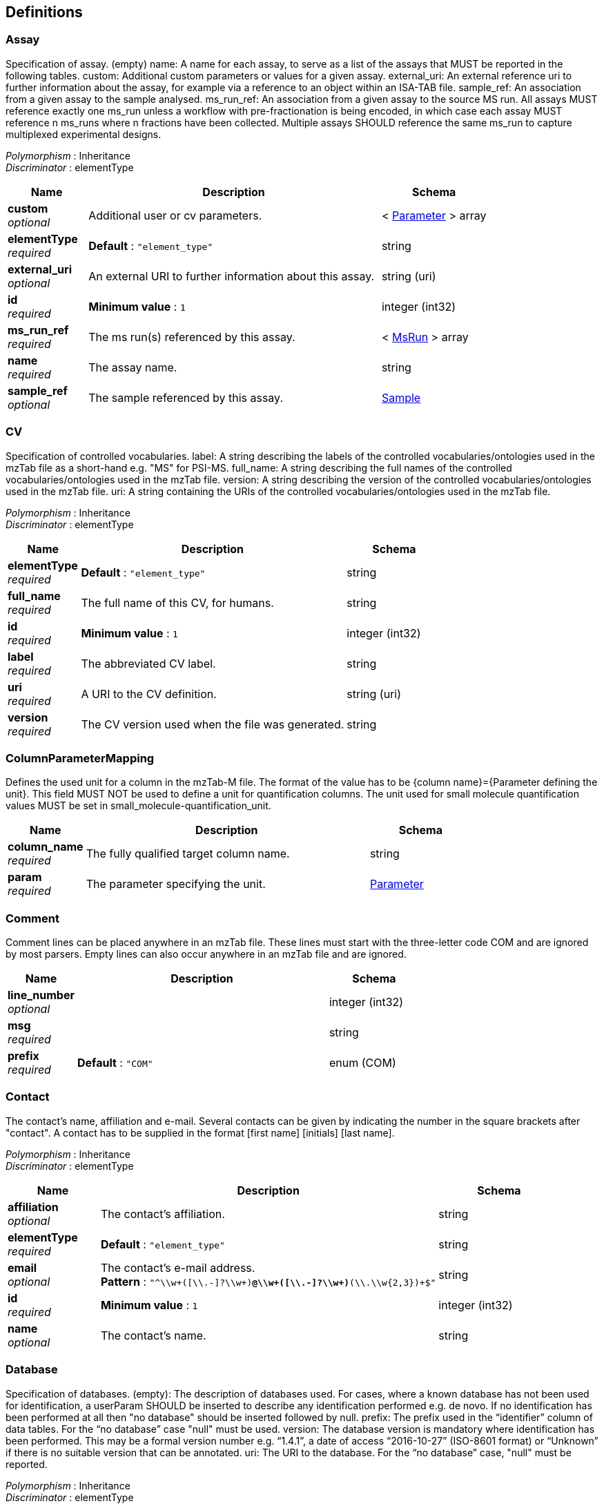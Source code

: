 
[[_definitions]]
== Definitions

[[_assay]]
=== Assay
Specification of assay.
(empty) name: A name for each assay, to serve as a list of the assays that MUST be reported in the following tables.
custom: Additional custom parameters or values for a given assay.
external_uri: An external reference uri to further information about the assay, for example via a reference to an object within an ISA-TAB file.
sample_ref: An association from a given assay to the sample analysed.
ms_run_ref: An association from a given assay to the source MS run. All assays MUST reference exactly one ms_run unless a workflow with pre-fractionation is being encoded, in which case each assay MUST reference n ms_runs where n fractions have been collected. Multiple assays SHOULD reference the same ms_run to capture multiplexed experimental designs.

[%hardbreaks]
__Polymorphism__ : Inheritance
__Discriminator__ : elementType


[options="header", cols=".^3,.^11,.^4"]
|===
|Name|Description|Schema
|**custom** +
__optional__|Additional user or cv parameters.|< <<_parameter,Parameter>> > array
|**elementType** +
__required__|**Default** : `"element_type"`|string
|**external_uri** +
__optional__|An external URI to further information about this assay.|string (uri)
|**id** +
__required__|**Minimum value** : `1`|integer (int32)
|**ms_run_ref** +
__required__|The ms run(s) referenced by this assay.|< <<_msrun,MsRun>> > array
|**name** +
__required__|The assay name.|string
|**sample_ref** +
__optional__|The sample referenced by this assay.|<<_sample,Sample>>
|===


[[_cv]]
=== CV
Specification of controlled vocabularies.
label: A string describing the labels of the controlled vocabularies/ontologies used in the mzTab file as a short-hand e.g. "MS" for PSI-MS.
full_name: A string describing the full names of the controlled vocabularies/ontologies used in the mzTab file.
version: A string describing the version of the controlled vocabularies/ontologies used in the mzTab file.
uri: A string containing the URIs of the controlled vocabularies/ontologies used in the mzTab file.

[%hardbreaks]
__Polymorphism__ : Inheritance
__Discriminator__ : elementType


[options="header", cols=".^3,.^11,.^4"]
|===
|Name|Description|Schema
|**elementType** +
__required__|**Default** : `"element_type"`|string
|**full_name** +
__required__|The full name of this CV, for humans.|string
|**id** +
__required__|**Minimum value** : `1`|integer (int32)
|**label** +
__required__|The abbreviated CV label.|string
|**uri** +
__required__|A URI to the CV definition.|string (uri)
|**version** +
__required__|The CV version used when the file was generated.|string
|===


[[_columnparametermapping]]
=== ColumnParameterMapping
Defines the used unit for a column in the mzTab-M file. The format of the value has to be {column name}={Parameter defining the unit}. This field MUST NOT be used to define a unit for quantification columns. The unit used for small molecule quantification values MUST be set in small_molecule-quantification_unit.


[options="header", cols=".^3,.^11,.^4"]
|===
|Name|Description|Schema
|**column_name** +
__required__|The fully qualified target column name.|string
|**param** +
__required__|The parameter specifying the unit.|<<_parameter,Parameter>>
|===


[[_comment]]
=== Comment
Comment lines can be placed anywhere in an mzTab file. These lines must start with the three-letter code COM and are ignored by most parsers. Empty lines can also occur anywhere in an mzTab file and are ignored.


[options="header", cols=".^3,.^11,.^4"]
|===
|Name|Description|Schema
|**line_number** +
__optional__||integer (int32)
|**msg** +
__required__||string
|**prefix** +
__required__|**Default** : `"COM"`|enum (COM)
|===


[[_contact]]
=== Contact
The contact’s name, affiliation and e-mail. Several contacts can be given by indicating the number in the square brackets after "contact". A contact has to be supplied in the format [first name] [initials] [last name].

[%hardbreaks]
__Polymorphism__ : Inheritance
__Discriminator__ : elementType


[options="header", cols=".^3,.^11,.^4"]
|===
|Name|Description|Schema
|**affiliation** +
__optional__|The contact's affiliation.|string
|**elementType** +
__required__|**Default** : `"element_type"`|string
|**email** +
__optional__|The contact's e-mail address. +
**Pattern** : `"^\\w+([\\.-]?\\w+)*@\\w+([\\.-]?\\w+)*(\\.\\w{2,3})+$"`|string
|**id** +
__required__|**Minimum value** : `1`|integer (int32)
|**name** +
__optional__|The contact's name.|string
|===


[[_database]]
=== Database
Specification of databases.
(empty): The description of databases used. For cases, where a known database has not been used for identification, a userParam SHOULD be inserted to describe any identification performed e.g. de novo. If no identification has been performed at all then "no database" should be inserted followed by null.
prefix: The prefix used in the “identifier” column of data tables. For the “no database” case "null" must be used.
version: The database version is mandatory where identification has been performed. This may be a formal version number e.g. “1.4.1”, a date of access “2016-10-27” (ISO-8601 format) or “Unknown” if there is no suitable version that can be annotated.
uri: The URI to the database. For the “no database” case, "null" must be reported.

[%hardbreaks]
__Polymorphism__ : Inheritance
__Discriminator__ : elementType


[options="header", cols=".^3,.^11,.^4"]
|===
|Name|Description|Schema
|**elementType** +
__required__|**Default** : `"element_type"`|string
|**id** +
__required__|**Minimum value** : `1`|integer (int32)
|**param** +
__required__|The parameter to identify this database.|<<_parameter,Parameter>>
|**prefix** +
__required__|The database prefix. +
**Default** : `"null"`|string
|**uri** +
__required__|The URI to the online database.|string (uri)
|**version** +
__required__|The database version.|string
|===


[[_error]]
=== Error

[options="header", cols=".^3,.^4"]
|===
|Name|Schema
|**code** +
__required__|integer (int32)
|**message** +
__required__|string
|===


[[_indexedelement]]
=== IndexedElement
Indexed elements (IDs) define a unique ID for a collection of multiple metadata elements of the same type within the mzTab-M document, e.g. for sample, assay, study variable etc.


[options="header", cols=".^3,.^11,.^4"]
|===
|Name|Description|Schema
|**elementType** +
__required__|**Default** : `"element_type"`|string
|**id** +
__required__|**Minimum value** : `1`|integer (int32)
|===


[[_instrument]]
=== Instrument
The name, source, analyzer and detector of the instruments used in the experiment. Multiple instruments are numbered [1-n].

[%hardbreaks]
__Polymorphism__ : Inheritance
__Discriminator__ : elementType


[options="header", cols=".^3,.^11,.^4"]
|===
|Name|Description|Schema
|**analyzer** +
__optional__|The instrument's mass analyzer, as defined by the parameter.|< <<_parameter,Parameter>> > array
|**detector** +
__optional__|The instrument's detector, as defined by the parameter.|<<_parameter,Parameter>>
|**elementType** +
__required__|**Default** : `"element_type"`|string
|**id** +
__required__|**Minimum value** : `1`|integer (int32)
|**name** +
__optional__||<<_parameter,Parameter>>
|**source** +
__optional__|The instrument's source, as defined by the parameter.|<<_parameter,Parameter>>
|===


[[_metadata]]
=== Metadata
The metadata section provides additional information about the dataset(s) reported in the mzTab file. All fields in the metadata section are optional apart from those noted as mandatory. The fields in the metadata section MUST be reported in order of the various fields listed here. The field’s name and value MUST be separated by a tab character.


[options="header", cols=".^3,.^11,.^4"]
|===
|Name|Description|Schema
|**assay** +
__required__|Specification of assay.
(empty) name: A name for each assay, to serve as a list of the assays that MUST be reported in the following tables.
custom: Additional custom parameters or values for a given assay.
external_uri: An external reference uri to further information about the assay, for example via a reference to an object within an ISA-TAB file.
sample_ref: An association from a given assay to the sample analysed.
ms_run_ref: An association from a given assay to the source MS run. All assays MUST reference exactly one ms_run unless a workflow with pre-fractionation is being encoded, in which case each assay MUST reference n ms_runs where n fractions have been collected. Multiple assays SHOULD reference the same ms_run to capture multiplexed experimental designs.|< <<_assay,Assay>> > array
|**colunit-small_molecule** +
__optional__|Defines the used unit for a column in the small molecule section. The format of the value has to be {column name}={Parameter defining the unit}. This field MUST NOT be used to define a unit for quantification columns. The unit used for small molecule quantification values MUST be set in small_molecule-quantification_unit.|< <<_columnparametermapping,ColumnParameterMapping>> > array
|**colunit-small_molecule_evidence** +
__optional__|Defines the used unit for a column in the small molecule evidence section. The format of the value has to be {column name}={Parameter defining the unit}.|< <<_columnparametermapping,ColumnParameterMapping>> > array
|**colunit-small_molecule_feature** +
__optional__|Defines the used unit for a column in the small molecule feature section. The format of the value has to be {column name}={Parameter defining the unit}. This field MUST NOT be used to define a unit for quantification columns. The unit used for small molecule quantification values MUST be set in small_molecule_feature-quantification_unit.|< <<_columnparametermapping,ColumnParameterMapping>> > array
|**contact** +
__optional__|The contact’s name, affiliation and e-mail. Several contacts can be given by indicating the number in the square brackets after "contact". A contact has to be supplied in the format [first name] [initials] [last name].|< <<_contact,Contact>> > array
|**custom** +
__optional__|Any additional parameters describing the analysis reported.|< <<_parameter,Parameter>> > array
|**cv** +
__required__|Specification of controlled vocabularies.
label: A string describing the labels of the controlled vocabularies/ontologies used in the mzTab file as a short-hand e.g. "MS" for PSI-MS.
full_name: A string describing the full names of the controlled vocabularies/ontologies used in the mzTab file.
version: A string describing the version of the controlled vocabularies/ontologies used in the mzTab file.
uri: A string containing the URIs of the controlled vocabularies/ontologies used in the mzTab file.|< <<_cv,CV>> > array
|**database** +
__required__|Specification of databases.
(empty): The description of databases used. For cases, where a known database has not been used for identification, a userParam SHOULD be inserted to describe any identification performed e.g. de novo. If no identification has been performed at all then "no database" should be inserted followed by null.
prefix: The prefix used in the “identifier” column of data tables. For the “no database” case "null" must be used.
version: The database version is mandatory where identification has been performed. This may be a formal version number e.g. “1.4.1”, a date of access “2016-10-27” (ISO-8601 format) or “Unknown” if there is no suitable version that can be annotated.
uri: The URI to the database. For the “no database” case, "null" must be reported.|< <<_database,Database>> > array
|**derivatization_agent** +
__optional__|A description of derivatization agents applied to small molecules, using userParams or CV terms where possible.|< <<_parameter,Parameter>> > array
|**description** +
__optional__|The file’s human readable description. +
**Example** : `"MTD description An experiment investigating the effects of Il-6."`|string
|**external_study_uri** +
__optional__|A URI pointing to an external file with more details about the study design (e.g., an ISA-TAB file).|< <<_uri,Uri>> > array
|**id_confidence_measure** +
__required__|The type of small molecule confidence measures or scores MUST be reported as a CV parameter [1-n]. The CV parameter definition should formally state whether the ordering is high to low or vice versa. The order of the scores SHOULD reflect their importance for the identification and be used to determine the identification’s rank.|< <<_parameter,Parameter>> > array
|**instrument** +
__optional__|The name, source, analyzer and detector of the instruments used in the experiment. Multiple instruments are numbered [1-n].|< <<_instrument,Instrument>> > array
|**ms_run** +
__required__|Specification of ms_run.
location: Location of the external data file e.g. raw files on which analysis has been performed. If the actual location of the MS run is unknown, a “null” MUST be used as a place holder value, since the [1-n] cardinality is referenced elsewhere. If pre-fractionation has been performed, then [1-n] ms_runs SHOULD be created per assay.
instrument_ref: If different instruments are used in different runs, instrument_ref can be used to link a specific instrument to a specific run.
format: Parameter specifying the data format of the external MS data file. If ms_run[1-n]-format is present, ms_run[1-n]-id_format SHOULD also be present, following the parameters specified in Table 1.
id_format: Parameter specifying the id format used in the external data file. If ms_run[1-n]-id_format is present, ms_run[1-n]-format SHOULD also be present.
fragmentation_method: The type(s) of fragmentation used in a given ms run.
scan_polarity: The polarity mode of a given run. Usually only one value SHOULD be given here except for the case of mixed polarity runs.
hash: Hash value of the corresponding external MS data file defined in ms_run[1-n]-location. If ms_run[1-n]-hash is present, ms_run[1-n]-hash_method SHOULD also be present.
hash_method: A parameter specifying the hash methods used to generate the String in ms_run[1-n]-hash. Specifics of the hash method used MAY follow the definitions of the mzML format. If ms_run[1-n]-hash is present, ms_run[1-n]-hash_method SHOULD also be present.|< <<_msrun,MsRun>> > array
|**mzTab-ID** +
__required__|The ID of the mzTab file, this could be supplied by the repository from which it is downloaded or a local identifier from the lab producing the file. It is not intended to be a globally unique ID but carry some locally useful meaning. +
**Example** : `"MTD mzTab-ID MTBLS214"`|string
|**mzTab-version** +
__required__|The version of the mzTab file. The suffix MUST be "-M" for mzTab for metabolomics (mzTab-M). +
**Pattern** : `"^\\d{1}\\.\\d{1}\\.\\d{1}-[A-Z]{1}$"`|string
|**prefix** +
__required__|The metadata section prefix. MUST always be MTD. +
**Default** : `"MTD"` +
**Example** : `"MTD"`|enum (MTD)
|**publication** +
__optional__|A publication associated with this file. Several publications can be given by indicating the number in the square brackets after “publication”. PubMed ids must be prefixed by “pubmed:”, DOIs by “doi:”. Multiple identifiers MUST be separated by “\|”.|< <<_publication,Publication>> > array
|**quantification_method** +
__required__|The quantification method used in the experiment reported in the file.|<<_parameter,Parameter>>
|**sample** +
__optional__|Specification of sample.
(empty) name: A name for each sample to serve as a list of the samples that MUST be reported in the following tables. Samples MUST be reported if a statistical design is being captured (i.e. bio or tech replicates). If the type of replicates are not known, samples SHOULD NOT be reported.
species: The respective species of the samples analysed. For more complex cases, such as metagenomics, optional columns and userParams should be used.
tissue: The respective tissue(s) of the sample.
cell_type: The respective cell type(s) of the sample.
disease: The respective disease(s) of the sample.
description: A human readable description of the sample.
custom: Custom parameters describing the sample’s additional properties. Dates MUST be provided in ISO-8601 format.|< <<_sample,Sample>> > array
|**sample_processing** +
__optional__|A list of parameters describing a sample processing, preparation or handling step similar to a biological or analytical methods report. The order of the sample_processing items should reflect the order these processing steps were performed in. If multiple parameters are given for a step these MUST be separated by a “\|”. If derivatization was performed, it MUST be reported here as a general step, e.g. 'silylation' and the actual derivatization agens MUST be specified in the Section 6.2.54 part.|< <<_sampleprocessing,SampleProcessing>> > array
|**small_molecule-identification_reliability** +
__optional__|The system used for giving reliability / confidence codes to small molecule identifications MUST be specified if not using the default codes.|<<_parameter,Parameter>>
|**small_molecule-quantification_unit** +
__required__|Defines what type of units are reported in the small molecule summary quantification / abundance fields.|<<_parameter,Parameter>>
|**small_molecule_feature-quantification_unit** +
__required__|Defines what type of units are reported in the small molecule feature quantification / abundance fields.|<<_parameter,Parameter>>
|**software** +
__required__|Software used to analyze the data and obtain the reported results. The parameter’s value SHOULD contain the software’s version. The order (numbering) should reflect the order in which the tools were used. A software setting used. This field MAY occur multiple times for a single software. The value of this field is deliberately set as a String, since there currently do not exist CV terms for every possible setting.|< <<_software,Software>> > array
|**study_variable** +
__required__|Specification of study_variable.
(empty) name: A name for each study variable (experimental condition or factor), to serve as a list of the study variables that MUST be reported in the following tables. For software that does not capture study variables, a single study variable MUST be reported, linking to all assays. This single study variable MUST have the identifier “undefined“.
assay_refs: Bar-separated references to the IDs of assays grouped in the study variable.
average_function: The function used to calculate the study variable quantification value and the operation used is not arithmetic mean (default) e.g. “geometric mean”, “median”. The 1-n refers to different study variables.
variation_function: The function used to calculate the study variable quantification variation value if it is reported and the operation used is not coefficient of variation (default) e.g. “standard error”.
description: A textual description of the study variable.
factors: Additional parameters or factors, separated by bars, that are known about study variables allowing the capture of more complex, such as nested designs.|< <<_studyvariable,StudyVariable>> > array
|**title** +
__optional__|The file’s human readable title. +
**Example** : `"MTD title My first test experiment"`|string
|**uri** +
__optional__|A URI pointing to the file’s source data (e.g., a MetaboLights records).|< <<_uri,Uri>> > array
|===


[[_msrun]]
=== MsRun
Specification of ms_run.
location: Location of the external data file e.g. raw files on which analysis has been performed. If the actual location of the MS run is unknown, a “null” MUST be used as a place holder value, since the [1-n] cardinality is referenced elsewhere. If pre-fractionation has been performed, then [1-n] ms_runs SHOULD be created per assay.
instrument_ref: If different instruments are used in different runs, instrument_ref can be used to link a specific instrument to a specific run.
format: Parameter specifying the data format of the external MS data file. If ms_run[1-n]-format is present, ms_run[1-n]-id_format SHOULD also be present, following the parameters specified in Table 1.
id_format: Parameter specifying the id format used in the external data file. If ms_run[1-n]-id_format is present, ms_run[1-n]-format SHOULD also be present.
fragmentation_method: The type(s) of fragmentation used in a given ms run.
scan_polarity: The polarity mode of a given run. Usually only one value SHOULD be given here except for the case of mixed polarity runs.
hash: Hash value of the corresponding external MS data file defined in ms_run[1-n]-location. If ms_run[1-n]-hash is present, ms_run[1-n]-hash_method SHOULD also be present.
hash_method: A parameter specifying the hash methods used to generate the String in ms_run[1-n]-hash. Specifics of the hash method used MAY follow the definitions of the mzML format. If ms_run[1-n]-hash is present, ms_run[1-n]-hash_method SHOULD also be present.

[%hardbreaks]
__Polymorphism__ : Inheritance
__Discriminator__ : elementType


[options="header", cols=".^3,.^11,.^4"]
|===
|Name|Description|Schema
|**elementType** +
__required__|**Default** : `"element_type"`|string
|**format** +
__optional__|The msRun's file format.|<<_parameter,Parameter>>
|**fragmentation_method** +
__optional__|The fragmentation methods applied during this msRun.|< <<_parameter,Parameter>> > array
|**hash** +
__optional__|The file hash value of this msRun's data file.|string
|**hash_method** +
__optional__|The hash method used to calculate the file hash.|<<_parameter,Parameter>>
|**id** +
__required__|**Minimum value** : `1`|integer (int32)
|**id_format** +
__optional__|The msRun's mass spectra id format.|<<_parameter,Parameter>>
|**instrument_ref** +
__optional__|The instrument on which this msRun was measured.|<<_instrument,Instrument>>
|**location** +
__required__|The msRun's location URI.|string (uri)
|**name** +
__required__|The msRun's name.|string
|**scan_polarity** +
__optional__|The scan polarity/polarities used during this msRun.|< <<_parameter,Parameter>> > array
|===


[[_mztab]]
=== MzTab
mzTab-M is intended as a reporting standard for quantitative results from metabolomics/lipodomics approaches.

This format is further intended to provide local LIMS systems as well as MS metabolomics repositories a simple way to share and combine basic information.

The mzTab-M format consists of four cross-referenced data tables:

----
* Metadata (MTD), 
* Small Molecule (SML), 
* Small Molecule Feature (SMF) and the 
* Small Molecule Evidence (SME). 
----

The MTD and SML tables are mandatory, and for a file to contain any evidence about how molecules were quantified or identified by software, then all four tables must be present. The tables must follow the order MTD, SML, SMF and SME, with a blank line separating each table. 

The structure of each table, in terms of the rows and columns that must be present is tightly specified and formally defined and explained in the mzTab-M specification document.
mzTab-M files MUST have one Metadata (MTD) section and one Small Molecule (SML) Section. In practice, we expect that most files SHOULD also include one Small Molecule Feature (SMF) section, and one Small Molecule Evidence (SME) Section.
Files lacking SMF and SME sections can only present summary data about quantified molecules, without any evidence trail for how those values were derived. It will be left to reading software to determine whether additional validation will be requested such that SMF and SME tables MUST be present.


[options="header", cols=".^3,.^11,.^4"]
|===
|Name|Description|Schema
|**comment** +
__optional__|Comment lines can be placed anywhere in an mzTab file. These lines must start with the three-letter code COM and are ignored by most parsers. Empty lines can also occur anywhere in an mzTab file and are ignored.|< <<_comment,Comment>> > array
|**metadata** +
__required__||<<_metadata,Metadata>>
|**smallMoleculeEvidence** +
__required__|The small molecule evidence section is table-based, representing evidence for identifications of small molecules/features, from database search or any other process used to give putative identifications to molecules. In a typical case, each row represents one result from a single search or intepretation of a piece of evidence e.g. a database search with a fragmentation spectrum. Multiple results from a given input data item (e.g. one fragment spectrum) SHOULD share the same value under evidence_input_id.

The small molecule evidence section MUST always come after the Small Molecule Feature Table. All table columns MUST be Tab separated. There MUST NOT be any empty cells. Missing values MUST be reported using “null”.

The order of columns MUST follow the order specified below.

All columns are MANDATORY except for “opt_” columns.|< <<_smallmoleculeevidence,SmallMoleculeEvidence>> > array
|**smallMoleculeFeature** +
__required__|The small molecule feature section is table-based, representing individual MS regions (generally considered to be the elution profile for all isotopomers formed from a single charge state of a molecule), that have been measured/quantified. However, for approaches that quantify individual isotopomers e.g. stable isotope labelling/flux studies, then each SMF row SHOULD represent a single isotopomer.

Different adducts or derivatives and different charge states of individual molecules should be reported as separate SMF rows.

The small molecule feature section MUST always come after the Small Molecule Table. All table columns MUST be Tab separated. There MUST NOT be any empty cells. Missing values MUST be reported using “null”.

The order of columns MUST follow the order specified below.

All columns are MANDATORY except for “opt_” columns.|< <<_smallmoleculefeature,SmallMoleculeFeature>> > array
|**smallMoleculeSummary** +
__required__|The small molecule section is table-based. The small molecule section MUST always come after the metadata section. All table columns MUST be Tab separated. There MUST NOT be any empty cells; missing values MUST be reported using “null” for columns where Is Nullable = “True”.

Each row of the small molecule section is intended to report one final result to be communicated in terms of a molecule that has been quantified. In many cases, this may be the molecule of biological interest, although in some cases, the final result could be a derivatized form as appropriate – although it is desirable for the database identifier(s) to reference to the biological (non-derivatized) form. In general, different adduct forms would generally be reported in the Small Molecule Feature section.

The order of columns MUST follow the order specified below.

All columns are MANDATORY except for “opt_” columns.|< <<_smallmoleculesummary,SmallMoleculeSummary>> > array
|===


[[_optcolumnmapping]]
=== OptColumnMapping
Additional columns can be added to the end of the small molecule table. These column headers MUST start with the prefix “opt_” followed by the {identifier} of the object they reference: assay, study variable, MS run or “global” (if the value relates to all replicates). Column names MUST only contain the following characters: ‘A’-‘Z’, ‘a’-‘z’, ‘0’-‘9’, ‘’, ‘-’, ‘[’, ‘]’, and ‘:’. CV parameter accessions MAY be used for optional columns following the format: opt{identifier}_cv_{accession}_{parameter name}. Spaces within the parameter’s name MUST be replaced by ‘_’.


[options="header", cols=".^3,.^11,.^4"]
|===
|Name|Description|Schema
|**identifier** +
__required__|The fully qualified column name.|string
|**param** +
__optional__|The (optional) parameter for this column.|<<_parameter,Parameter>>
|**value** +
__optional__|The value for this column in a particular row.|string
|===


[[_parameter]]
=== Parameter
mzTab makes use of CV parameters. As mzTab is expected to be used in several experimental environments where parameters might not yet be available for the generated scores etc. all parameters can either report CV parameters or user parameters that only contain a name and a value.
Parameters are always reported as [CV label, accession, name, value]. Any field that is not available MUST be left empty.

[%hardbreaks]
__Polymorphism__ : Inheritance
__Discriminator__ : elementType


[options="header", cols=".^3,.^11,.^4"]
|===
|Name|Description|Schema
|**cv_accession** +
__optional__|**Default** : `""`|string
|**cv_label** +
__optional__|**Default** : `""`|string
|**elementType** +
__required__|**Default** : `"element_type"`|string
|**id** +
__required__|**Minimum value** : `1`|integer (int32)
|**name** +
__required__||string
|**value** +
__required__|**Default** : `""`|string
|===


[[_publication]]
=== Publication
A publication associated with this file. Several publications can be given by indicating the number in the square brackets after “publication”. PubMed ids must be prefixed by “pubmed:”, DOIs by “doi:”. Multiple identifiers MUST be separated by “|”.

[%hardbreaks]
__Polymorphism__ : Inheritance
__Discriminator__ : elementType


[options="header", cols=".^3,.^11,.^4"]
|===
|Name|Description|Schema
|**elementType** +
__required__|**Default** : `"element_type"`|string
|**id** +
__required__|**Minimum value** : `1`|integer (int32)
|**publicationItems** +
__required__|The publication item ids referenced by this publication.|< <<_publicationitem,PublicationItem>> > array
|===


[[_publicationitem]]
=== PublicationItem
A publication item, defined by a qualifier and a native accession, e.g. pubmed id.


[options="header", cols=".^3,.^11,.^4"]
|===
|Name|Description|Schema
|**accession** +
__required__|The native accession id for this publication item.|string
|**type** +
__required__|The type qualifier of this publication item. +
**Default** : `"doi"`|enum (doi, pubmed, uri)
|===


[[_sample]]
=== Sample
Specification of sample.
(empty) name: A name for each sample to serve as a list of the samples that MUST be reported in the following tables. Samples MUST be reported if a statistical design is being captured (i.e. bio or tech replicates). If the type of replicates are not known, samples SHOULD NOT be reported.
species: The respective species of the samples analysed. For more complex cases, such as metagenomics, optional columns and userParams should be used.
tissue: The respective tissue(s) of the sample.
cell_type: The respective cell type(s) of the sample.
disease: The respective disease(s) of the sample.
description: A human readable description of the sample.
custom: Custom parameters describing the sample's additional properties. Dates MUST be provided in ISO-8601 format.

[%hardbreaks]
__Polymorphism__ : Inheritance
__Discriminator__ : elementType


[options="header", cols=".^3,.^11,.^4"]
|===
|Name|Description|Schema
|**cell_type** +
__optional__|Biological cell type information on the sample.|< <<_parameter,Parameter>> > array
|**custom** +
__optional__|Additional user or cv parameters.|< <<_parameter,Parameter>> > array
|**description** +
__optional__|A free form description of the sample.|string
|**disease** +
__optional__|Disease information on the sample.|< <<_parameter,Parameter>> > array
|**elementType** +
__required__|**Default** : `"element_type"`|string
|**id** +
__required__|**Minimum value** : `1`|integer (int32)
|**name** +
__optional__|The sample's name.|string
|**species** +
__optional__|Biological species information on the sample.|< <<_parameter,Parameter>> > array
|**tissue** +
__optional__|Biological tissue information on the sample.|< <<_parameter,Parameter>> > array
|===


[[_sampleprocessing]]
=== SampleProcessing
A list of parameters describing a sample processing, preparation or handling step similar to a biological or analytical methods report. The order of the sample_processing items should reflect the order these processing steps were performed in. If multiple parameters are given for a step these MUST be separated by a “|”. If derivatization was performed, it MUST be reported here as a general step, e.g. 'silylation' and the actual derivatization agens MUST be specified in the Section 6.2.54 part.

[%hardbreaks]
__Polymorphism__ : Inheritance
__Discriminator__ : elementType


[options="header", cols=".^3,.^11,.^4"]
|===
|Name|Description|Schema
|**elementType** +
__required__|**Default** : `"element_type"`|string
|**id** +
__required__|**Minimum value** : `1`|integer (int32)
|**sampleProcessing** +
__optional__|Parameters specifiying sample processing that was applied within one step.|< <<_parameter,Parameter>> > array
|===


[[_smallmoleculeevidence]]
=== SmallMoleculeEvidence
The small molecule evidence section is table-based, representing evidence for identifications of small molecules/features, from database search or any other process used to give putative identifications to molecules. In a typical case, each row represents one result from a single search or intepretation of a piece of evidence e.g. a database search with a fragmentation spectrum. Multiple results from a given input data item (e.g. one fragment spectrum) SHOULD share the same value under evidence_input_id.

The small molecule evidence section MUST always come after the Small Molecule Feature Table. All table columns MUST be Tab separated. There MUST NOT be any empty cells. Missing values MUST be reported using “null”.

The order of columns MUST follow the order specified below.

All columns are MANDATORY except for “opt_” columns.


[options="header", cols=".^3,.^11,.^4"]
|===
|Name|Description|Schema
|**adduct_ion** +
__optional__|The assumed classification of this molecule’s adduct ion after detection, following the general style in the 2013 IUPAC recommendations on terms relating to MS e.g. [M+H]+, [M+Na]1+, [M+NH4]1+, [M-H]1-, [M+Cl]1-. If the adduct classification is ambiguous with regards to identification evidence it MAY be null. +
**Pattern** : `"^\\[\\d*M([-][\\w]*)\\]\\d*[+-]$"`|string
|**charge** +
__required__|The small molecule evidence’s charge value using positive integers both for positive and negative polarity modes.|integer (int32)
|**chemical_formula** +
__optional__|The chemical formula of the identified compound e.g. in a database, assumed to match the theoretical mass to charge (in some cases this will be the derivatized form, including adducts and protons).

This should be specified in Hill notation (EA Hill 1900), i.e. elements in the order C, H and then alphabetically all other elements. Counts of one may be omitted. Elements should be capitalized properly to avoid confusion (e.g., “CO” vs. “Co”). The chemical formula reported should refer to the neutral form. Charge state is reported by the charge field.

Example N-acetylglucosamine would be encoded by the string “C8H15NO6”|string
|**chemical_name** +
__optional__|The small molecule’s chemical/common name, or general description if a chemical name is unavailable.|string
|**comment** +
__optional__||< <<_comment,Comment>> > array
|**database_identifier** +
__required__|The putative identification for the small molecule sourced from an external database, using the same prefix specified in database[1-n]-prefix.

This could include additionally a chemical class or an identifier to a spectral library entity, even if its actual identity is unknown.

For the “no database” case, "null" must be used. The unprefixed use of "null" is prohibited for any other case. If no putative identification can be reported for a particular database, it MUST be reported as the database prefix followed by null.|string
|**derivatized_form** +
__optional__|If a derivatized form has been analysed by MS, then the functional group attached to the molecule should be reported here using suitable userParam or CV terms as appropriate.|<<_parameter,Parameter>>
|**evidence_input_id** +
__required__|A within file unique identifier for the input data used to support this identification e.g. fragment spectrum, RT and m/z pair, isotope profile that was used for the identification process, to serve as a grouping mechanism, whereby multiple rows of results from the same input data share the same ID. The identifiers may be human readable but should not be assumed to be interpretable. For example, if fragmentation spectra have been searched then the ID may be the spectrum reference, or for accurate mass search, the ms_run[2]:458.75.|string
|**exp_mass_to_charge** +
__required__|The experimental mass/charge value for the precursor ion. If multiple adduct forms have been combined into a single identification event/search, then a single value e.g. for the protonated form SHOULD be reported here.|number (double)
|**header_prefix** +
__optional__ +
__read-only__|The small molecule evidence table header prefix. SEH MUST be used for the small molecule evidence table header line (the column labels). +
**Default** : `"SEH"`|enum (SEH)
|**id_confidence_measure** +
__optional__|Any statistical value or score for the identification. The metadata section reports the type of score used, as id_confidence_measure[1-n] of type Param.|< number (double) > array
|**identification_method** +
__required__|The database search, search engine or process that was used to identify this small molecule e.g. the name of software, database or manual curation etc. If manual validation has been performed quality, the following CV term SHOULD be used: 'quality estimation by manual validation' MS:1001058.|<<_parameter,Parameter>>
|**inchi** +
__optional__|A standard IUPAC International Chemical Identifier (InChI) for the given substance.|string
|**ms_level** +
__required__|The highest MS level used to inform identification e.g. MS1 (accurate mass only) = “ms level=1” or from an MS2 fragmentation spectrum = “ms level=2”. For direct fragmentation or data independent approaches where fragmentation data is used, appropriate CV terms SHOULD be used .|<<_parameter,Parameter>>
|**opt** +
__optional__|Additional columns can be added to the end of the small molecule evidence table. These column headers MUST start with the prefix “opt_” followed by the {identifier} of the object they reference: assay, study variable, MS run or “global” (if the value relates to all replicates). Column names MUST only contain the following characters: ‘A’-‘Z’, ‘a’-‘z’, ‘0’-‘9’, ‘’, ‘-’, ‘[’, ‘]’, and ‘:’. CV parameter accessions MAY be used for optional columns following the format: opt{identifier}_cv_{accession}_{parameter name}. Spaces within the parameter’s name MUST be replaced by ‘_’.|< <<_optcolumnmapping,OptColumnMapping>> > array
|**prefix** +
__optional__ +
__read-only__|The small molecule evidence table row prefix. SME MUST be used for rows of the small molecule evidence table. +
**Default** : `"SME"`|enum (SME)
|**rank** +
__required__|The rank of this identification from this approach as increasing integers from 1 (best ranked identification). Ties (equal score) are represented by using the same rank – defaults to 1 if there is no ranking system used. +
**Default** : `1` +
**Minimum value** : `1`|integer (int32)
|**sme_id** +
__required__|A within file unique identifier for the small molecule evidence result.|integer (int32)
|**smiles** +
__optional__|The potential molecule’s structure in the simplified molecular-input line-entry system (SMILES) for the small molecule.|string
|**spectra_ref** +
__required__|Reference to a spectrum in a spectrum file, for example a fragmentation spectrum has been used to support the identification. If a separate spectrum file has been used for fragmentation spectrum, this MUST be reported in the metadata section as additional ms_runs. The reference must be in the format ms_run[1-n]:{SPECTRA_REF} where SPECTRA_REF MUST follow the format defined in 5.2 (including references to chromatograms where these are used to inform identification). Multiple spectra MUST be referenced using a “\|” delimited list for the (rare) cases in which search engines have combined or aggregated multiple spectra in advance of the search to make identifications.

If a fragmentation spectrum has not been used, the value should indicate the ms_run to which is identification is mapped e.g. “ms_run[1]”.|< <<_spectraref,SpectraRef>> > array
|**theoretical_mass_to_charge** +
__required__|The theoretical mass/charge value for the small molecule or the database mass/charge value (for a spectral library match).|number (double)
|**uri** +
__optional__|A URI pointing to the small molecule’s entry in a database (e.g., the small molecule’s HMDB, Chebi or KEGG entry).|string (uri)
|===


[[_smallmoleculefeature]]
=== SmallMoleculeFeature
The small molecule feature section is table-based, representing individual MS regions (generally considered to be the elution profile for all isotopomers formed from a single charge state of a molecule), that have been measured/quantified. However, for approaches that quantify individual isotopomers e.g. stable isotope labelling/flux studies, then each SMF row SHOULD represent a single isotopomer.

Different adducts or derivatives and different charge states of individual molecules should be reported as separate SMF rows.

The small molecule feature section MUST always come after the Small Molecule Table. All table columns MUST be Tab separated. There MUST NOT be any empty cells. Missing values MUST be reported using “null”.

The order of columns MUST follow the order specified below.

All columns are MANDATORY except for “opt_” columns.


[options="header", cols=".^3,.^11,.^4"]
|===
|Name|Description|Schema
|**abundance_assay** +
__optional__|The feature’s abundance in every assay described in the metadata section MUST be reported. Null or zero values may be reported as appropriate.|< number (double) > array
|**adduct_ion** +
__optional__|The assumed classification of this molecule’s adduct ion after detection, following the general style in the 2013 IUPAC recommendations on terms relating to MS e.g. [M+H]1+, [M+Na]1+, [M+NH4]1+, [M-H]1-, [M+Cl]1-, [M+H]1+. +
**Pattern** : `"^\\[\\d*M([+-][\\w]*)\\]\\d*[+-]$"`|string
|**charge** +
__required__|The feature’s charge value using positive integers both for positive and negative polarity modes.|integer (int32)
|**comment** +
__optional__||< <<_comment,Comment>> > array
|**exp_mass_to_charge** +
__required__|The experimental mass/charge value for the feature, by default assumed to be the mean across assays or a representative value. For approaches that report isotopomers as SMF rows, then the m/z of the isotopomer MUST be reported here.|number (double)
|**header_prefix** +
__optional__ +
__read-only__|The small molecule feature table header prefix. SFH MUST be used for the small molecule feature table header line (the column labels). +
**Default** : `"SFH"`|enum (SFH)
|**isotopomer** +
__optional__|If de-isotoping has not been performed, then the isotopomer quantified MUST be reported here e.g. “+1”, “+2”, “13C peak” using CV terms, otherwise (i.e. for approaches where SMF rows are de-isotoped features) this MUST be null.|<<_parameter,Parameter>>
|**opt** +
__optional__|Additional columns can be added to the end of the small molecule feature table. These column headers MUST start with the prefix “opt_” followed by the {identifier} of the object they reference: assay, study variable, MS run or “global” (if the value relates to all replicates). Column names MUST only contain the following characters: ‘A’-‘Z’, ‘a’-‘z’, ‘0’-‘9’, ‘’, ‘-’, ‘[’, ‘]’, and ‘:’. CV parameter accessions MAY be used for optional columns following the format: opt{identifier}_cv_{accession}_{parameter name}. Spaces within the parameter’s name MUST be replaced by ‘_’.|< <<_optcolumnmapping,OptColumnMapping>> > array
|**prefix** +
__optional__ +
__read-only__|The small molecule feature table row prefix. SMF MUST be used for rows of the small molecule feature table. +
**Default** : `"SMF"`|enum (SMF)
|**retention_time_in_seconds** +
__optional__|The apex of the feature on the retention time axis, in a Master or aggregate MS run. Retention time MUST be reported in seconds. Retention time values for individual MS runs (i.e. before alignment) MAY be reported as optional columns. Retention time SHOULD only be null in the case of direct infusion MS or other techniques where a retention time value is absent or unknown. Relative retention time or retention time index values MAY be reported as optional columns, and could be considered for inclusion in future versions of mzTab as appropriate.|number (double)
|**retention_time_in_seconds_end** +
__optional__|The end time of the feature on the retention time axis, in a Master or aggregate MS run. Retention time MUST be reported in seconds. Retention time start and end SHOULD only be null in the case of direct infusion MS or other techniques where a retention time value is absent or unknown and MAY be reported in optional columns..|number (double)
|**retention_time_in_seconds_start** +
__optional__|The start time of the feature on the retention time axis, in a Master or aggregate MS run. Retention time MUST be reported in seconds. Retention time start and end SHOULD only be null in the case of direct infusion MS or other techniques where a retention time value is absent or unknown and MAY be reported in optional columns.|number (double)
|**sme_id_ref_ambiguity_code** +
__optional__|If multiple values are given under SME_ID_REFS, one of the following codes MUST be provided. 1=Ambiguous identification; 2=Only different evidence streams for the same molecule with no ambiguity; 3=Both ambiguous identification and multiple evidence streams. If there are no or one value under SME_ID_REFs, this MUST be reported as null.|integer (int32)
|**sme_id_refs** +
__optional__|References to the identification evidence (SME elements) via referencing SME_ID values. Multiple values MAY be provided as a “\|” separated list to indicate ambiguity in the identification or to indicate that different types of data supported the identifiction (see SME_ID_REF_ambiguity_code). For the case of a consensus approach where multiple adduct forms are used to infer the SML ID, different features should just reference the same SME_ID value(s).|< integer (int32) > array
|**smf_id** +
__required__|A within file unique identifier for the small molecule feature.|integer (int32)
|===


[[_smallmoleculesummary]]
=== SmallMoleculeSummary
The small molecule summary section is table-based, represented summarized quantitative information across assays and study variables, grouped by identification in rows. The small molecule section MUST always come after the metadata section. All table columns MUST be Tab separated. There MUST NOT be any empty cells; missing values MUST be reported using “null” for columns where Is Nullable = “True”.

Each row of the small molecule section is intended to report one final result to be communicated in terms of a molecule that has been quantified. In many cases, this may be the molecule of biological interest, although in some cases, the final result could be a derivatized form as appropriate – although it is desirable for the database identifier(s) to reference to the biological (non-derivatized) form. In general, different adduct forms would generally be reported in the Small Molecule Feature section.

The order of columns MUST follow the order specified below.

All columns are MANDATORY except for “opt_” columns.


[options="header", cols=".^3,.^11,.^4"]
|===
|Name|Description|Schema
|**abundance_assay** +
__optional__|The small molecule’s abundance in every assay described in the metadata section MUST be reported. Null or zero values may be reported as appropriate. "null" SHOULD be used to report missing quantities, while zero SHOULD be used to indicate a present but not reliably quantifiable value (e.g. below a minimum noise threshold).|< number (double) > array
|**abundance_study_variable** +
__optional__|The small molecule’s abundance in all the study variables described in the metadata section (study_variable[1-n]_average_function), calculated using the method as described in the Metadata section (default = arithmetic mean across assays). Null or zero values may be reported as appropriate. "null" SHOULD be used to report missing quantities, while zero SHOULD be used to indicate a present but not reliably quantifiable value (e.g. below a minimum noise threshold).|< number (double) > array
|**abundance_variation_study_variable** +
__optional__|A measure of the variability of the study variable abundance measurement, calculated using the method as described in the metadata section (study_variable[1-n]_average_function), with a default = arithmethic co-efficient of variation of the small molecule’s abundance in the given study variable.|< number (double) > array
|**adduct_ions** +
__optional__|A “\|” separated list of detected adducts for this this molecule, following the general style in the 2013 IUPAC recommendations on terms relating to MS e.g. [M+H]1+, [M+Na]1+, [M+NH4]1+, [M-H]1-, [M+Cl]1-, [M+H]1+. If the adduct classification is ambiguous with regards to identification evidence it MAY be null.|< string > array
|**best_id_confidence_measure** +
__optional__|The approach or database search that identified this small molecule with highest confidence.|<<_parameter,Parameter>>
|**best_id_confidence_value** +
__optional__|The best confidence measure in identification (for this type of score) for the given small molecule across all assays. The type of score MUST be defined in the metadata section. If the small molecule was not identified by the specified search engine, “null” MUST be reported. If the confidence measure does not report a numerical confidence value, “null” SHOULD be reported.|number (double)
|**chemical_formula** +
__optional__|A list of “\|” separated potential chemical formulae of the reported compound. The number of values provided MUST match the number of entities reported under “database_identifier”, even if this leads to redundant reporting of information (i.e. if ambiguity can be resolved in the chemical formula), and the validation software will throw an error if the number of “\|” symbols does not match. “null” values between bars are allowed.

This should be specified in Hill notation (EA Hill 1900), i.e. elements in the order C, H and then alphabetically all other elements. Counts of one may be omitted. Elements should be capitalized properly to avoid confusion (e.g., “CO” vs. “Co”). The chemical formula reported should refer to the neutral form.

Example: N-acetylglucosamine would be encoded by the string “C8H15NO6”.|< string > array
|**chemical_name** +
__optional__|A list of “\|” separated possible chemical/common names for the small molecule, or general description if a chemical name is unavailable. Multiple names are only to demonstrate ambiguity in the identification. The number of values provided MUST match the number of entities reported under “database_identifier”, and the validation software will throw an error if the number of “\|” symbols does not match. “null” values between bars are allowed.|< string > array
|**comment** +
__optional__||< <<_comment,Comment>> > array
|**database_identifier** +
__optional__|A list of “\|” separated possible identifiers for the small molecule; multiple values MUST only be provided to indicate ambiguity in the identification of the molecule and not to demonstrate different identifier types for the same molecule. Alternative identifiers for the same molecule MAY be provided as optional columns.

The database identifier must be preceded by the resource description (prefix) followed by a colon, as specified in the metadata section. 

A null value MAY be provided if the identification is sufficiently ambiguous as to be meaningless for reporting or the small molecule has not been identified.|< string > array
|**header_prefix** +
__optional__ +
__read-only__|The small molecule table header prefix. SMH MUST be used for the small molecule table header line (the column labels). +
**Default** : `"SMH"`|enum (SMH)
|**inchi** +
__optional__|A list of “\|” separated potential standard IUPAC International Chemical Identifier (InChI) of the given substance.

The number of values provided MUST match the number of entities reported under “database_identifier”, even if this leads to redundant information being reported (i.e. if ambiguity can be resolved in the InChi), and the validation software will throw an error if the number of “\|” symbols does not match. “null” values between bars are allowed.|< string > array
|**opt** +
__optional__|Additional columns can be added to the end of the small molecule table. These column headers MUST start with the prefix “opt_” followed by the {identifier} of the object they reference: assay, study variable, MS run or “global” (if the value relates to all replicates). Column names MUST only contain the following characters: ‘A’-‘Z’, ‘a’-‘z’, ‘0’-‘9’, ‘’, ‘-’, ‘[’, ‘]’, and ‘:’. CV parameter accessions MAY be used for optional columns following the format: opt{identifier}_cv_{accession}_{parameter name}. Spaces within the parameter’s name MUST be replaced by ‘_’.|< <<_optcolumnmapping,OptColumnMapping>> > array
|**prefix** +
__optional__ +
__read-only__|The small molecule table row prefix. SML MUST be used for rows of the small molecule table. +
**Default** : `"SML"`|enum (SML)
|**reliability** +
__optional__|The reliability of the given small molecule identification. This must be supplied by the resource and MUST be reported as an integer between 1-4:

----
identified metabolite (1)

putatively annotated compound (2)

putatively characterized compound class (3)

unknown compound (4)
----

These MAY be replaced using a suitable CV term in the metadata section e.g. to use MSI recommendation levels (see Section 6.2.57 for details).

The following CV terms are already available within the PSI MS CV. Future schemes may be implemented by extending the PSI MS CV with new terms and associated levels.

The MSI has recently discussed an extension of the original four level scheme into a five level scheme MS:1002896 (compound identification confidence level) with levels

----
isolated, pure compound, full stereochemistry (0)

reference standard match or full 2D structure (1)

unambiguous diagnostic evidence (literature, database) (2)

most likely structure, including isomers, substance class or substructure match (3)

unknown compound (4)
----

For high-resolution MS, the following term and its levels may be used: MS:1002955 (hr-ms compound identification confidence level) with levels

----
confirmed structure (1)

probable structure (2)

    unambiguous ms library match (2a)

    diagnostic evidence (2b)

tentative candidates (3)

unequivocal molecular formula (4)

exact mass (5)
----

A String data type is set to allow for different systems to be specified in the metadata section.|string
|**smf_id_refs** +
__optional__|References to all the features on which quantitation has been based (SMF elements) via referencing SMF_ID values. Multiple values SHOULD be provided as a “\|” separated list. This MAY be null only if this is a Summary file.|< integer (int32) > array
|**smiles** +
__optional__|A list of “\|” separated potential molecule structures in the simplified molecular-input line-entry system (SMILES) for the small molecule. The number of values provided MUST match the number of entities reported under “database_identifier”, and the validation software will throw an error if the number of “\|” symbols does not match. “null” values between bars are allowed.|< string > array
|**sml_id** +
__required__|A within file unique identifier for the small molecule.|integer (int32)
|**theoretical_neutral_mass** +
__optional__|The small molecule’s precursor’s theoretical neutral mass.

The number of values provided MUST match the number of entities reported under “database_identifier”, and the validation software will throw an error if the number of “\|” symbols does not match. “null” values (in general and between bars) are allowed for molecules that have not been identified only, or for molecules where the neutral mass cannot be calculated. In these cases, the SML entry SHOULD reference features in which exp_mass_to_charge values are captured.|< number (double) > array
|**uri** +
__optional__|A URI pointing to the small molecule’s entry in a reference database (e.g., the small molecule’s HMDB or KEGG entry). The number of values provided MUST match the number of entities reported under “database_identifier”, and the validation software will throw an error if the number of “\|” symbols does not match. “null” values between bars are allowed.|< string (uri) > array
|===


[[_software]]
=== Software
Software used to analyze the data and obtain the reported results. The parameter’s value SHOULD contain the software’s version. The order (numbering) should reflect the order in which the tools were used. A software setting used. This field MAY occur multiple times for a single software. The value of this field is deliberately set as a String, since there currently do not exist CV terms for every possible setting.

[%hardbreaks]
__Polymorphism__ : Inheritance
__Discriminator__ : elementType


[options="header", cols=".^3,.^11,.^4"]
|===
|Name|Description|Schema
|**elementType** +
__required__|**Default** : `"element_type"`|string
|**id** +
__required__|**Minimum value** : `1`|integer (int32)
|**parameter** +
__optional__|Parameter defining the software being used.|<<_parameter,Parameter>>
|**setting** +
__optional__|A software setting used. This field MAY occur multiple times for a
single software. The value of this field is deliberately set as a
String, since there currently do not exist cvParams for every
possible setting.|< string > array
|===


[[_spectraref]]
=== SpectraRef
Reference to a spectrum in a spectrum file, for example a fragmentation spectrum has been used to support the identification. If a separate spectrum file has been used for fragmentation spectrum, this MUST be reported in the metadata section as additional ms_runs. The reference must be in the format ms_run[1-n]:{SPECTRA_REF} where SPECTRA_REF MUST follow the format defined in 5.2 (including references to chromatograms where these are used to inform identification). Multiple spectra MUST be referenced using a “|” delimited list for the (rare) cases in which search engines have combined or aggregated multiple spectra in advance of the search to make identifications.

If a fragmentation spectrum has not been used, the value should indicate the ms_run to which is identification is mapped e.g. “ms_run[1]”.


[options="header", cols=".^3,.^11,.^4"]
|===
|Name|Description|Schema
|**ms_run** +
__required__|The ms run object reference by this spectral reference.|<<_msrun,MsRun>>
|**reference** +
__required__|The (vendor-dependendent) reference string to the actual mass spectrum.|string
|===


[[_stringlist]]
=== StringList
A typed list of strings.

__Type__ : < string > array


[[_studyvariable]]
=== StudyVariable
Specification of study_variable.
(empty) name: A name for each study variable (experimental condition or factor), to serve as a list of the study variables that MUST be reported in the following tables. For software that does not capture study variables, a single study variable MUST be reported, linking to all assays. This single study variable MUST have the identifier “undefined“.
assay_refs: Bar-separated references to the IDs of assays grouped in the study variable.
average_function: The function used to calculate the study variable quantification value and the operation used is not arithmetic mean (default) e.g. “geometric mean”, “median”. The 1-n refers to different study variables.
variation_function: The function used to calculate the study variable quantification variation value if it is reported and the operation used is not coefficient of variation (default) e.g. “standard error”.
description: A textual description of the study variable.
factors: Additional parameters or factors, separated by bars, that are known about study variables allowing the capture of more complex, such as nested designs.

[%hardbreaks]
__Polymorphism__ : Inheritance
__Discriminator__ : elementType


[options="header", cols=".^3,.^11,.^4"]
|===
|Name|Description|Schema
|**assay_refs** +
__optional__|The assays referenced by this study variable.|< <<_assay,Assay>> > array
|**average_function** +
__optional__|The function used to calculate summarised small molecule quantities over the assays referenced by this study variable.|<<_parameter,Parameter>>
|**description** +
__optional__|A free-form description of this study variable.|string
|**elementType** +
__required__|**Default** : `"element_type"`|string
|**factors** +
__optional__|Parameters indicating which factors were used for the assays referenced by this study variable, and at which levels.|< <<_parameter,Parameter>> > array
|**id** +
__required__|**Minimum value** : `1`|integer (int32)
|**name** +
__required__|The study variable name.|string
|**variation_function** +
__optional__|The function used to calculate the variation of small molecule quantities over the assays referenced by this study variable.|<<_parameter,Parameter>>
|===


[[_uri]]
=== Uri
A URI pointing to the file’s source data (e.g., a MetaboLights records) or an external file with more details about the study design.

[%hardbreaks]
__Polymorphism__ : Inheritance
__Discriminator__ : elementType


[options="header", cols=".^3,.^11,.^4"]
|===
|Name|Description|Schema
|**elementType** +
__required__|**Default** : `"element_type"`|string
|**id** +
__required__|**Minimum value** : `1`|integer (int32)
|**value** +
__optional__|The URI pointing to the external resource.|string (uri)
|===


[[_validationmessage]]
=== ValidationMessage

[options="header", cols=".^3,.^11,.^4"]
|===
|Name|Description|Schema
|**category** +
__required__|**Default** : `"format"`|enum (format, logical, cross_check)
|**code** +
__required__||string
|**line_number** +
__optional__||integer (int64)
|**message** +
__required__||string
|**message_type** +
__optional__|**Default** : `"info"`|enum (error, warn, info)
|===



